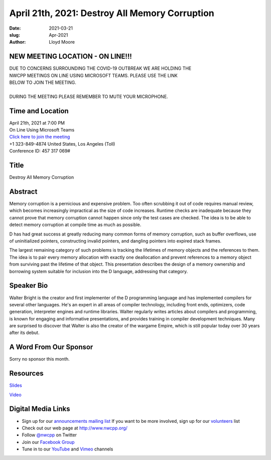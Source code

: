 April 21th, 2021: Destroy All Memory Corruption
#############################################################################

:date: 2021-03-21
:slug: Apr-2021
:author: Lloyd Moore

NEW MEETING LOCATION - ON LINE!!!
~~~~~~~~~~~~~~~~~~~~~~~~~~~~~~~~~
| DUE TO CONCERNS SURROUNDING THE COVID-19 OUTBREAK WE ARE HOLDING THE
| NWCPP MEETINGS ON LINE USING MICROSOFT TEAMS. PLEASE USE THE LINK
| BELOW TO JOIN THE MEETING.
|
| DURING THE MEETING PLEASE REMEMBER TO MUTE YOUR MICROPHONE.


Time and Location
~~~~~~~~~~~~~~~~~
| April 21th, 2021 at 7:00 PM
| On Line Using Microsoft Teams
| `Click here to join the meeting <https://teams.microsoft.com/l/meetup-join/19%3ameeting_ODlhMDJlNGMtMGZmNi00MDJiLWIzZTYtNTQzMTViMDViYzY4%40thread.v2/0?context=%7b%22Tid%22%3a%2272f988bf-86f1-41af-91ab-2d7cd011db47%22%2c%22Oid%22%3a%221f061217-57cb-47e1-90bd-586015d9c2ff%22%7d>`_
| +1 323-849-4874   United States, Los Angeles (Toll)
| Conference ID: 457 317 069#

Title
~~~~~
Destroy All Memory Corruption

Abstract
~~~~~~~~~
Memory corruption is a pernicious and expensive problem. Too often scrubbing it out of code requires manual review, which becomes increasingly impractical as the size of code increases. Runtime checks are inadequate because they cannot prove that memory corruption cannot happen since only the test cases are checked. The idea is to be able to detect memory corruption at compile time as much as possible.

D has had great success at greatly reducing many common forms of memory corruption, such as buffer overflows, use of uninitialized pointers, constructing invalid pointers, and dangling pointers into expired stack frames.

The largest remaining category of such problems is tracking the lifetimes of memory objects and the references to them. The idea is to pair every memory allocation with exactly one deallocation and prevent references to a memory object from surviving past the lifetime of that object. This presentation describes the design of a memory ownership and borrowing system suitable for inclusion into the D language, addressing that category.

Speaker Bio
~~~~~~~~~~~
Walter Bright is the creator and first implementer of the D programming language and has implemented compilers for several other languages. He's an expert in all areas of compiler technology, including front ends, optimizers, code generation, interpreter engines and runtime libraries. Walter regularly writes articles about compilers and programming, is known for engaging and informative presentations, and provides training in compiler development techniques. Many are surprised to discover that Walter is also the creator of the wargame Empire, which is still popular today over 30 years after its debut.

A Word From Our Sponsor
~~~~~~~~~~~~~~~~~~~~~~~
Sorry no sponsor this month.

Resources
~~~~~~~~~
`Slides </talks/2021/DestroyAllMemoryCorruption.pdf>`_

`Video <https://youtu.be/bf7csqqXmrA>`_

Digital Media Links
~~~~~~~~~~~~~~~~~~~
* Sign up for our `announcements mailing list <http://groups.google.com/group/NwcppAnnounce>`_ If you want to be more involved, sign up for our `volunteers <http://groups.google.com/group/nwcpp-volunteers>`_ list
* Check out our web page at http://www.nwcpp.org/
* Follow `@nwcpp <http://twitter.com/nwcpp>`_ on Twitter
* Join our `Facebook Group <https://www.facebook.com/groups/344125680930/>`_
* Tune in to our `YouTube <http://www.youtube.com/user/NWCPP>`_ and `Vimeo <https://vimeo.com/nwcpp>`_ channels

